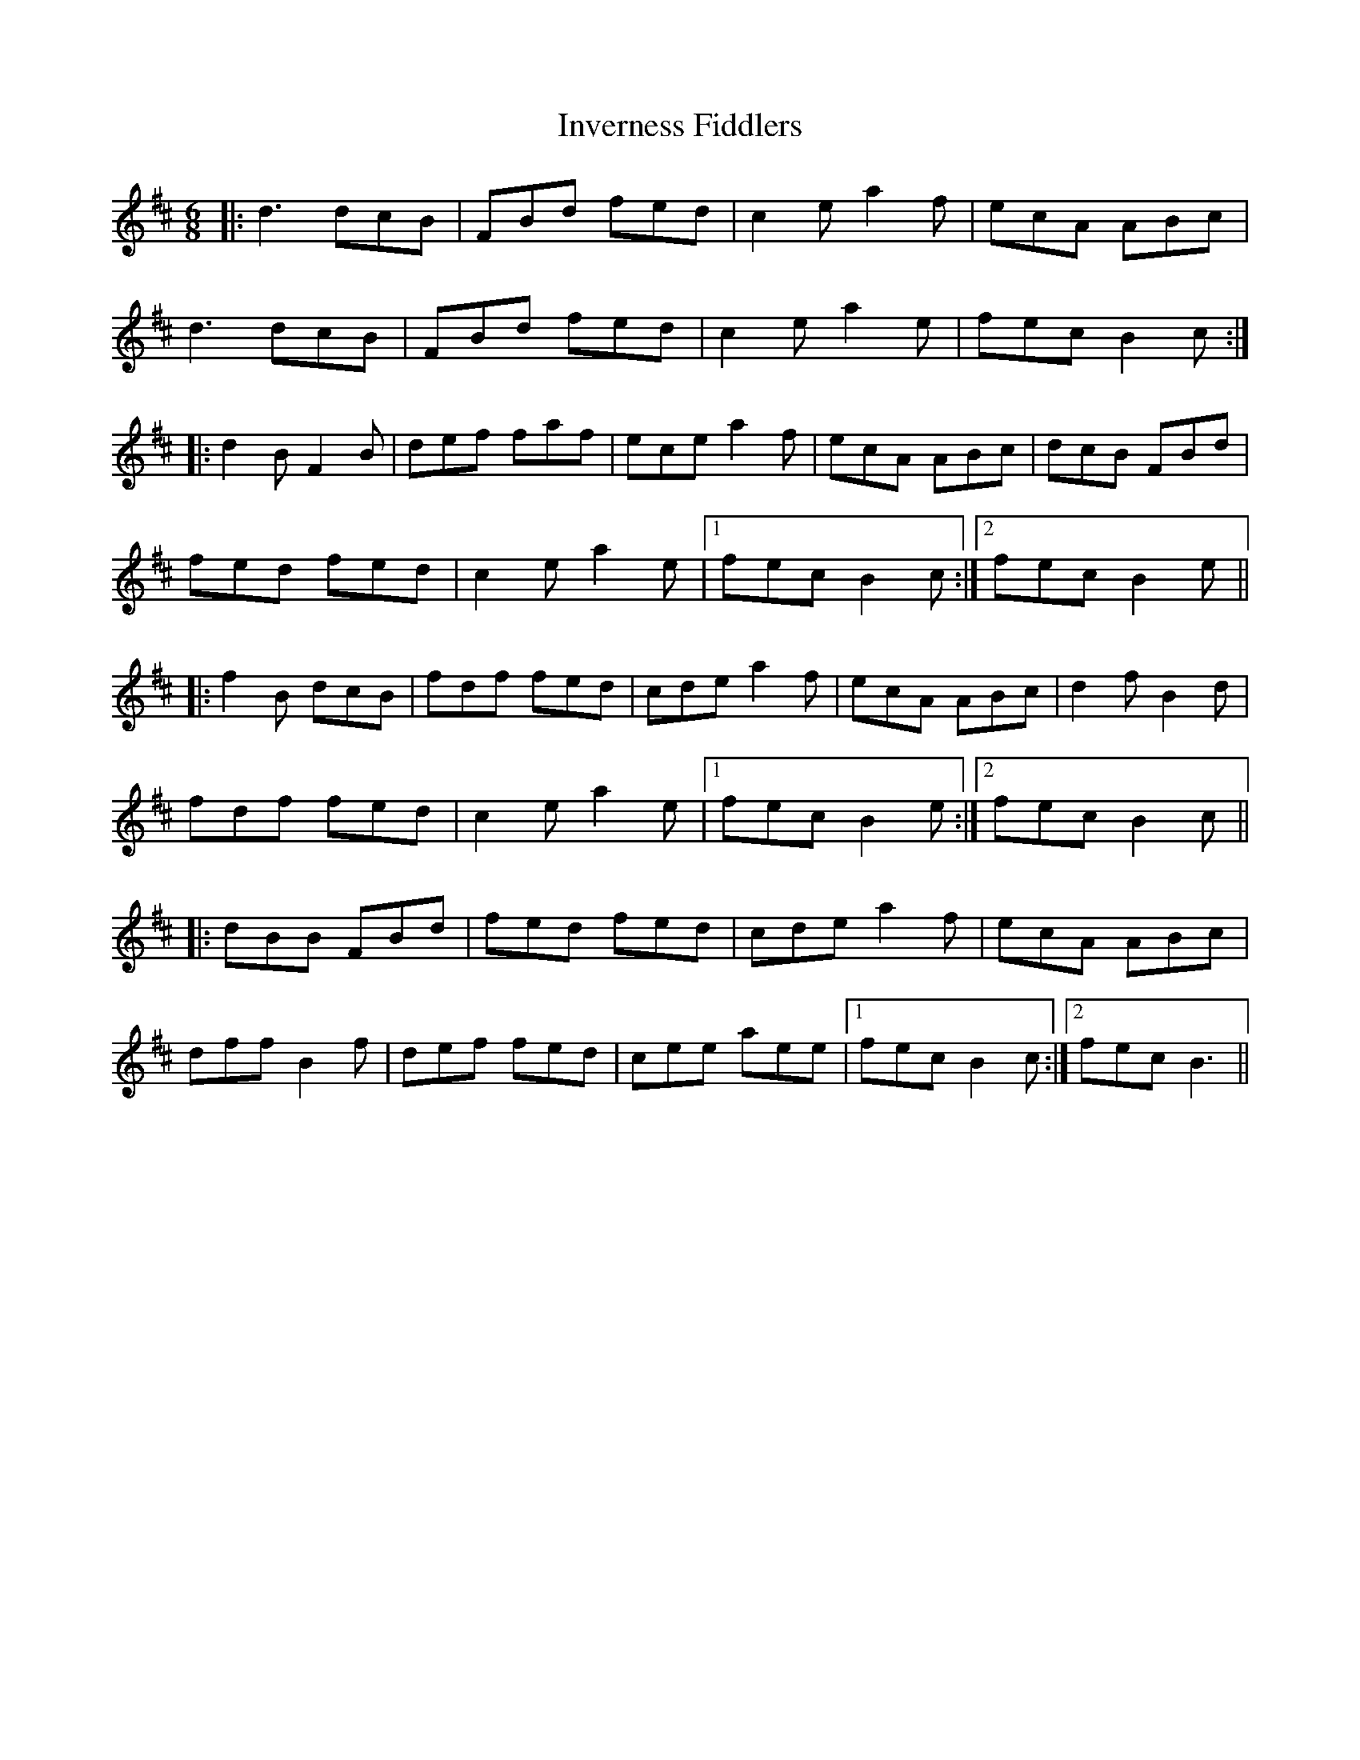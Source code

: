X: 19045
T: Inverness Fiddlers
R: jig
M: 6/8
K: Bminor
|:d3 dcB|FBd fed|c2 e a2 f|ecA ABc|
d3 dcB|FBd fed|c2 e a2 e|fec B2 c:|
|:d2 B F2 B|def faf|ece a2 f|ecA ABc|dcB FBd|
fed fed|c2 e a2 e|1 fec B2 c:|2 fec B2 e||
|:f2 B dcB|fdf fed|cde a2 f|ecA ABc|d2 f B2 d|
fdf fed|c2 e a2 e|1 fec B2 e:|2 fec B2 c||
|:dBB FBd|fed fed|cde a2 f|ecA ABc|
dff B2 f|def fed|cee aee|1 fec B2 c:|2 fec B3||

